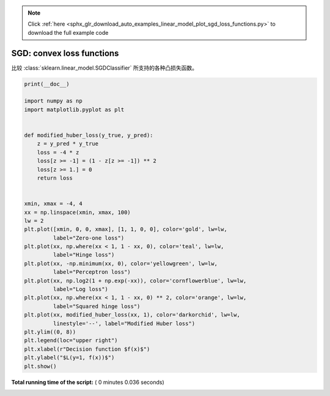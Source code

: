 .. note::
    :class: sphx-glr-download-link-note

    Click :ref:`here <sphx_glr_download_auto_examples_linear_model_plot_sgd_loss_functions.py>` to download the full example code
.. rst-class:: sphx-glr-example-title

.. _sphx_glr_auto_examples_linear_model_plot_sgd_loss_functions.py:


==========================
SGD: convex loss functions
==========================

比较 :class:`sklearn.linear_model.SGDClassifier` 所支持的各种凸损失函数。




.. image:: /auto_examples/linear_model/images/sphx_glr_plot_sgd_loss_functions_001.png
    :class: sphx-glr-single-img





.. code-block:: python

    print(__doc__)

    import numpy as np
    import matplotlib.pyplot as plt


    def modified_huber_loss(y_true, y_pred):
        z = y_pred * y_true
        loss = -4 * z
        loss[z >= -1] = (1 - z[z >= -1]) ** 2
        loss[z >= 1.] = 0
        return loss


    xmin, xmax = -4, 4
    xx = np.linspace(xmin, xmax, 100)
    lw = 2
    plt.plot([xmin, 0, 0, xmax], [1, 1, 0, 0], color='gold', lw=lw,
             label="Zero-one loss")
    plt.plot(xx, np.where(xx < 1, 1 - xx, 0), color='teal', lw=lw,
             label="Hinge loss")
    plt.plot(xx, -np.minimum(xx, 0), color='yellowgreen', lw=lw,
             label="Perceptron loss")
    plt.plot(xx, np.log2(1 + np.exp(-xx)), color='cornflowerblue', lw=lw,
             label="Log loss")
    plt.plot(xx, np.where(xx < 1, 1 - xx, 0) ** 2, color='orange', lw=lw,
             label="Squared hinge loss")
    plt.plot(xx, modified_huber_loss(xx, 1), color='darkorchid', lw=lw,
             linestyle='--', label="Modified Huber loss")
    plt.ylim((0, 8))
    plt.legend(loc="upper right")
    plt.xlabel(r"Decision function $f(x)$")
    plt.ylabel("$L(y=1, f(x))$")
    plt.show()

**Total running time of the script:** ( 0 minutes  0.036 seconds)


.. _sphx_glr_download_auto_examples_linear_model_plot_sgd_loss_functions.py:


.. only :: html

 .. container:: sphx-glr-footer
    :class: sphx-glr-footer-example



  .. container:: sphx-glr-download

     :download:`Download Python source code: plot_sgd_loss_functions.py <plot_sgd_loss_functions.py>`



  .. container:: sphx-glr-download

     :download:`Download Jupyter notebook: plot_sgd_loss_functions.ipynb <plot_sgd_loss_functions.ipynb>`


.. only:: html

 .. rst-class:: sphx-glr-signature

    `Gallery generated by Sphinx-Gallery <https://sphinx-gallery.readthedocs.io>`_
